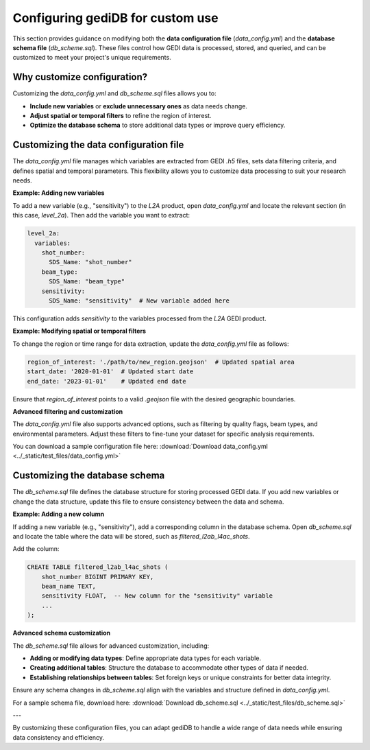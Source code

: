 .. _tuning-config:

#################################
Configuring gediDB for custom use
#################################

This section provides guidance on modifying both the **data configuration file** (`data_config.yml`) and the **database schema file** (`db_scheme.sql`). These files control how GEDI data is processed, stored, and queried, and can be customized to meet your project's unique requirements.

Why customize configuration?
----------------------------

Customizing the `data_config.yml` and `db_scheme.sql` files allows you to:

- **Include new variables** or **exclude unnecessary ones** as data needs change.
- **Adjust spatial or temporal filters** to refine the region of interest.
- **Optimize the database schema** to store additional data types or improve query efficiency.

Customizing the data configuration file
---------------------------------------

The `data_config.yml` file manages which variables are extracted from GEDI `.h5` files, sets data filtering criteria, and defines spatial and temporal parameters. This flexibility allows you to customize data processing to suit your research needs.

**Example: Adding new variables**

To add a new variable (e.g., "sensitivity") to the `L2A` product, open `data_config.yml` and locate the relevant section (in this case, `level_2a`). Then add the variable you want to extract:

.. code-block:: yaml

    level_2a:
      variables:
        shot_number:
          SDS_Name: "shot_number"
        beam_type:
          SDS_Name: "beam_type"
        sensitivity:
          SDS_Name: "sensitivity"  # New variable added here

This configuration adds `sensitivity` to the variables processed from the `L2A` GEDI product.

**Example: Modifying spatial or temporal filters**

To change the region or time range for data extraction, update the `data_config.yml` file as follows:

.. code-block:: yaml

    region_of_interest: './path/to/new_region.geojson'  # Updated spatial area
    start_date: '2020-01-01'  # Updated start date
    end_date: '2023-01-01'    # Updated end date

Ensure that `region_of_interest` points to a valid `.geojson` file with the desired geographic boundaries.

**Advanced filtering and customization**

The `data_config.yml` file also supports advanced options, such as filtering by quality flags, beam types, and environmental parameters. Adjust these filters to fine-tune your dataset for specific analysis requirements.

You can download a sample configuration file here: :download:`Download data_config.yml <../_static/test_files/data_config.yml>`

Customizing the database schema
-------------------------------

The `db_scheme.sql` file defines the database structure for storing processed GEDI data. If you add new variables or change the data structure, update this file to ensure consistency between the data and schema.

**Example: Adding a new column**

If adding a new variable (e.g., "sensitivity"), add a corresponding column in the database schema. Open `db_scheme.sql` and locate the table where the data will be stored, such as `filtered_l2ab_l4ac_shots`.

Add the column:

.. code-block:: sql

    CREATE TABLE filtered_l2ab_l4ac_shots (
        shot_number BIGINT PRIMARY KEY,
        beam_name TEXT,
        sensitivity FLOAT,  -- New column for the "sensitivity" variable
        ...
    );

**Advanced schema customization**

The `db_scheme.sql` file allows for advanced customization, including:

- **Adding or modifying data types**: Define appropriate data types for each variable.
- **Creating additional tables**: Structure the database to accommodate other types of data if needed.
- **Establishing relationships between tables**: Set foreign keys or unique constraints for better data integrity.

Ensure any schema changes in `db_scheme.sql` align with the variables and structure defined in `data_config.yml`.

For a sample schema file, download here: :download:`Download db_scheme.sql <../_static/test_files/db_scheme.sql>`

---

By customizing these configuration files, you can adapt gediDB to handle a wide range of data needs while ensuring data consistency and efficiency.
